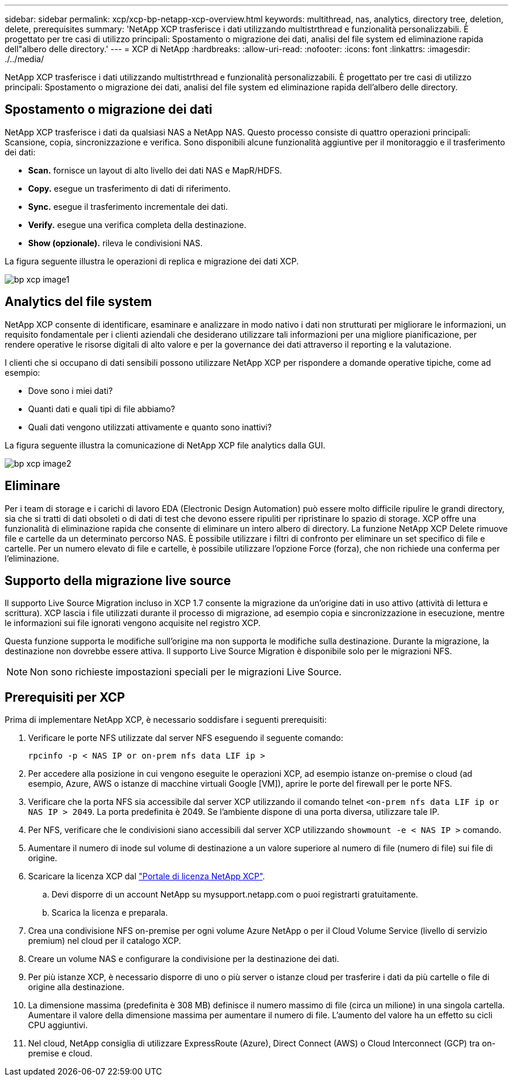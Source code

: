 ---
sidebar: sidebar 
permalink: xcp/xcp-bp-netapp-xcp-overview.html 
keywords: multithread, nas, analytics, directory tree, deletion, delete, prerequisites 
summary: 'NetApp XCP trasferisce i dati utilizzando multistrthread e funzionalità personalizzabili. È progettato per tre casi di utilizzo principali: Spostamento o migrazione dei dati, analisi del file system ed eliminazione rapida dell"albero delle directory.' 
---
= XCP di NetApp
:hardbreaks:
:allow-uri-read: 
:nofooter: 
:icons: font
:linkattrs: 
:imagesdir: ./../media/


[role="lead"]
NetApp XCP trasferisce i dati utilizzando multistrthread e funzionalità personalizzabili. È progettato per tre casi di utilizzo principali: Spostamento o migrazione dei dati, analisi del file system ed eliminazione rapida dell'albero delle directory.



== Spostamento o migrazione dei dati

NetApp XCP trasferisce i dati da qualsiasi NAS a NetApp NAS. Questo processo consiste di quattro operazioni principali: Scansione, copia, sincronizzazione e verifica. Sono disponibili alcune funzionalità aggiuntive per il monitoraggio e il trasferimento dei dati:

* *Scan.* fornisce un layout di alto livello dei dati NAS e MapR/HDFS.
* *Copy.* esegue un trasferimento di dati di riferimento.
* *Sync.* esegue il trasferimento incrementale dei dati.
* *Verify.* esegue una verifica completa della destinazione.
* *Show (opzionale).* rileva le condivisioni NAS.


La figura seguente illustra le operazioni di replica e migrazione dei dati XCP.

image::xcp-bp_image1.png[bp xcp image1]



== Analytics del file system

NetApp XCP consente di identificare, esaminare e analizzare in modo nativo i dati non strutturati per migliorare le informazioni, un requisito fondamentale per i clienti aziendali che desiderano utilizzare tali informazioni per una migliore pianificazione, per rendere operative le risorse digitali di alto valore e per la governance dei dati attraverso il reporting e la valutazione.

I clienti che si occupano di dati sensibili possono utilizzare NetApp XCP per rispondere a domande operative tipiche, come ad esempio:

* Dove sono i miei dati?
* Quanti dati e quali tipi di file abbiamo?
* Quali dati vengono utilizzati attivamente e quanto sono inattivi?


La figura seguente illustra la comunicazione di NetApp XCP file analytics dalla GUI.

image::xcp-bp_image2.png[bp xcp image2]



== Eliminare

Per i team di storage e i carichi di lavoro EDA (Electronic Design Automation) può essere molto difficile ripulire le grandi directory, sia che si tratti di dati obsoleti o di dati di test che devono essere ripuliti per ripristinare lo spazio di storage. XCP offre una funzionalità di eliminazione rapida che consente di eliminare un intero albero di directory. La funzione NetApp XCP Delete rimuove file e cartelle da un determinato percorso NAS. È possibile utilizzare i filtri di confronto per eliminare un set specifico di file e cartelle. Per un numero elevato di file e cartelle, è possibile utilizzare l'opzione Force (forza), che non richiede una conferma per l'eliminazione.



== Supporto della migrazione live source

Il supporto Live Source Migration incluso in XCP 1.7 consente la migrazione da un'origine dati in uso attivo (attività di lettura e scrittura). XCP lascia i file utilizzati durante il processo di migrazione, ad esempio copia e sincronizzazione in esecuzione, mentre le informazioni sui file ignorati vengono acquisite nel registro XCP.

Questa funzione supporta le modifiche sull'origine ma non supporta le modifiche sulla destinazione. Durante la migrazione, la destinazione non dovrebbe essere attiva. Il supporto Live Source Migration è disponibile solo per le migrazioni NFS.


NOTE: Non sono richieste impostazioni speciali per le migrazioni Live Source.



== Prerequisiti per XCP

Prima di implementare NetApp XCP, è necessario soddisfare i seguenti prerequisiti:

. Verificare le porte NFS utilizzate dal server NFS eseguendo il seguente comando:
+
....
rpcinfo -p < NAS IP or on-prem nfs data LIF ip >
....
. Per accedere alla posizione in cui vengono eseguite le operazioni XCP, ad esempio istanze on-premise o cloud (ad esempio, Azure, AWS o istanze di macchine virtuali Google [VM]), aprire le porte del firewall per le porte NFS.
. Verificare che la porta NFS sia accessibile dal server XCP utilizzando il comando telnet `<on-prem nfs data LIF ip or NAS IP > 2049`. La porta predefinita è 2049. Se l'ambiente dispone di una porta diversa, utilizzare tale IP.
. Per NFS, verificare che le condivisioni siano accessibili dal server XCP utilizzando `showmount -e < NAS IP >` comando.
. Aumentare il numero di inode sul volume di destinazione a un valore superiore al numero di file (numero di file) sui file di origine.
. Scaricare la licenza XCP dal https://xcp.netapp.com/license/xcp.xwic["Portale di licenza NetApp XCP"^].
+
.. Devi disporre di un account NetApp su mysupport.netapp.com o puoi registrarti gratuitamente.
.. Scarica la licenza e preparala.


. Crea una condivisione NFS on-premise per ogni volume Azure NetApp o per il Cloud Volume Service (livello di servizio premium) nel cloud per il catalogo XCP.
. Creare un volume NAS e configurare la condivisione per la destinazione dei dati.
. Per più istanze XCP, è necessario disporre di uno o più server o istanze cloud per trasferire i dati da più cartelle o file di origine alla destinazione.
. La dimensione massima (predefinita è 308 MB) definisce il numero massimo di file (circa un milione) in una singola cartella. Aumentare il valore della dimensione massima per aumentare il numero di file. L'aumento del valore ha un effetto su cicli CPU aggiuntivi.
. Nel cloud, NetApp consiglia di utilizzare ExpressRoute (Azure), Direct Connect (AWS) o Cloud Interconnect (GCP) tra on-premise e cloud.

